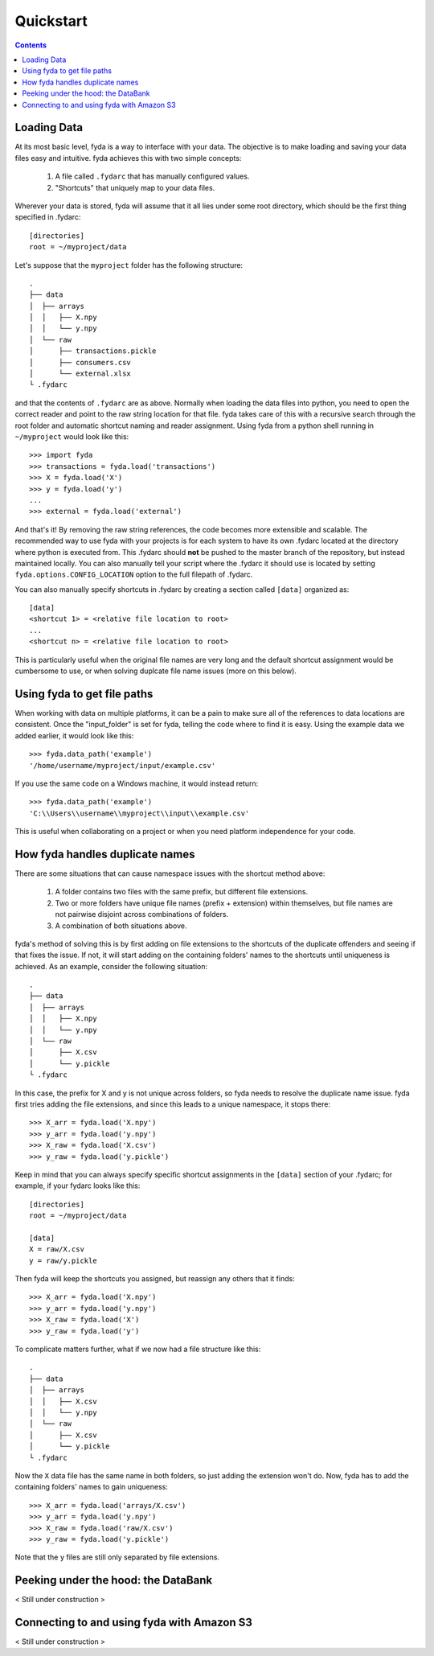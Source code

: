 .. _quickstart:

Quickstart
==========

.. contents:: Contents

Loading Data
------------

At its most basic level, fyda is a way to interface with your data.
The objective is to make loading and saving your data files easy and intuitive.
fyda achieves this with two simple concepts:

   #. A file called ``.fydarc`` that has manually configured values.
   #. "Shortcuts" that uniquely map to your data files.

Wherever your data is stored, fyda will assume that it all lies under some
root directory, which should be the first thing specified in .fydarc::

   [directories]
   root = ~/myproject/data

Let's suppose that the ``myproject`` folder has the following structure::

   .
   ├── data
   │  ├── arrays
   │  │   ├── X.npy
   │  │   └── y.npy
   │  └── raw
   │      ├── transactions.pickle
   │      ├── consumers.csv
   │      └── external.xlsx
   └ .fydarc

and that the contents of ``.fydarc`` are as above. Normally when loading
the data files into python, you need to open the correct reader and point
to the raw string location for that file. fyda takes care of this with
a recursive search through the root folder and automatic shortcut naming
and reader assignment. Using fyda from a python shell running in
``~/myproject`` would look like this::

   >>> import fyda
   >>> transactions = fyda.load('transactions')
   >>> X = fyda.load('X')
   >>> y = fyda.load('y')
   ...
   >>> external = fyda.load('external')

And that's it! By removing the raw string references, the code becomes
more extensible and scalable. The recommended way to use fyda with your
projects is for each system to have its own .fydarc located at the
directory where python is executed from. This .fydarc should **not** be
pushed to the master branch of the repository, but instead maintained
locally. You can also manually tell your script where the .fydarc it
should use is located by setting ``fyda.options.CONFIG_LOCATION`` option
to the full filepath of .fydarc.

You can also manually specify shortcuts in .fydarc by creating a section
called ``[data]`` organized as::

   [data]
   <shortcut 1> = <relative file location to root>
   ...
   <shortcut n> = <relative file location to root>

This is particularly useful when the original file names are very long 
and the default shortcut assignment would be cumbersome to use, or when 
solving duplcate file name issues (more on this below).


Using fyda to get file paths
----------------------------

When working with data on multiple platforms, it can be a pain to make sure all
of the references to data locations are consistent. Once the "input_folder" is
set for fyda, telling the code where to find it is easy. Using the example
data we added earlier, it would look like this::

   >>> fyda.data_path('example')
   '/home/username/myproject/input/example.csv'

If you use the same code on a Windows machine, it would instead return::

   >>> fyda.data_path('example')
   'C:\\Users\\username\\myproject\\input\\example.csv'

This is useful when collaborating on a project or when you need platform
independence for your code.


How fyda handles duplicate names
--------------------------------

There are some situations that can cause namespace issues with the shortcut
method above:

   #. A folder contains two files with the same prefix, but different file
      extensions.
   #. Two or more folders have unique file names (prefix + extension) within
      themselves, but file names are not pairwise disjoint across combinations
      of folders.
   #. A combination of both situations above.

fyda's method of solving this is by first adding on file extensions to the
shortcuts of the duplicate offenders and seeing if that fixes the issue.
If not, it will start adding on the containing folders' names to the
shortcuts until uniqueness is achieved. As an example, consider the
following situation::

   .
   ├── data
   │  ├── arrays
   │  │   ├── X.npy
   │  │   └── y.npy
   │  └── raw
   │      ├── X.csv
   │      └── y.pickle
   └ .fydarc

In this case, the prefix for X and y is not unique across folders, so fyda
needs to resolve the duplicate name issue. fyda first tries adding the
file extensions, and since this leads to a unique namespace, it stops
there::

   >>> X_arr = fyda.load('X.npy')
   >>> y_arr = fyda.load('y.npy')
   >>> X_raw = fyda.load('X.csv')
   >>> y_raw = fyda.load('y.pickle')

Keep in mind that you can always specify specific shortcut assignments in the
``[data]`` section of your .fydarc; for example, if your fydarc looks like 
this::

   [directories]
   root = ~/myproject/data

   [data]
   X = raw/X.csv
   y = raw/y.pickle

Then fyda will keep the shortcuts you assigned, but reassign any others that
it finds::

   >>> X_arr = fyda.load('X.npy')
   >>> y_arr = fyda.load('y.npy')
   >>> X_raw = fyda.load('X')
   >>> y_raw = fyda.load('y')

To complicate matters further, what if we now had a file structure like this::

   .
   ├── data
   │  ├── arrays
   │  │   ├── X.csv
   │  │   └── y.npy
   │  └── raw
   │      ├── X.csv
   │      └── y.pickle
   └ .fydarc

Now the ``X`` data file has the same name in both folders, so just adding the
extension won't do. Now, fyda has to add the containing folders' names to gain
uniqueness::

   >>> X_arr = fyda.load('arrays/X.csv')
   >>> y_arr = fyda.load('y.npy')
   >>> X_raw = fyda.load('raw/X.csv')
   >>> y_raw = fyda.load('y.pickle')

Note that the ``y`` files are still only separated by file extensions.


Peeking under the hood: the DataBank
------------------------------------

< Still under construction >


Connecting to and using fyda with Amazon S3
-------------------------------------------

< Still under construction >
